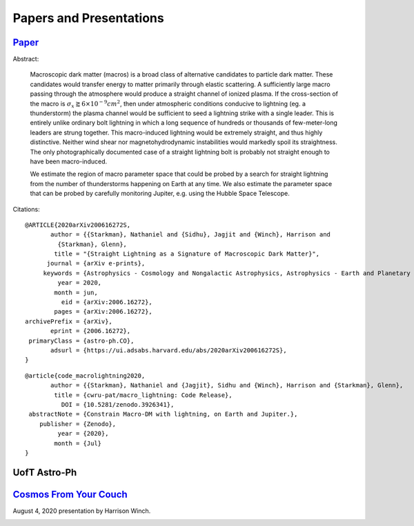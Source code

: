 .. _papers-and-presentations:

Papers and Presentations
========================

.. _paper-macro_induced_lightning:

`Paper`_
--------

.. _Paper: https://github.com/nstarman/macro_lightning_paper/tree/master

Abstract:

	Macroscopic dark matter (macros) is a broad class of alternative candidates
	to particle dark matter. These candidates would transfer energy to matter
	primarily through  elastic scattering. A sufficiently large macro passing
	through the atmosphere would produce a straight channel of ionized plasma. If
	the cross-section of the macro is
	:math:`\sigma_x \gtrapprox 6 \times 10^{-9} cm^2`, then under atmospheric
	conditions conducive to lightning (eg. a thunderstorm) the plasma channel
	would be sufficient to seed a lightning strike with a single leader. This is
	entirely unlike ordinary bolt lightning in which a long sequence of hundreds
	or thousands of few-meter-long leaders are strung together. This
	macro-induced lightning would be extremely straight, and thus highly
	distinctive. Neither wind shear nor magnetohydrodynamic instabilities would
	markedly spoil its straightness. The only photographically documented case of
	a straight lightning bolt is probably not straight enough to have been
	macro-induced.

	We estimate the region of macro parameter space that could be probed by a
	search for straight lightning from the number of thunderstorms happening on
	Earth at any time. We also estimate the parameter space that can be probed by
	carefully monitoring Jupiter, e.g. using the Hubble Space Telescope.


Citations:

::

	@ARTICLE{2020arXiv200616272S,
	       author = {{Starkman}, Nathaniel and {Sidhu}, Jagjit and {Winch}, Harrison and
	         {Starkman}, Glenn},
	        title = "{Straight Lightning as a Signature of Macroscopic Dark Matter}",
	      journal = {arXiv e-prints},
	     keywords = {Astrophysics - Cosmology and Nongalactic Astrophysics, Astrophysics - Earth and Planetary Astrophysics, Astrophysics - Instrumentation and Methods for Astrophysics},
	         year = 2020,
	        month = jun,
	          eid = {arXiv:2006.16272},
	        pages = {arXiv:2006.16272},
	archivePrefix = {arXiv},
	       eprint = {2006.16272},
	 primaryClass = {astro-ph.CO},
	       adsurl = {https://ui.adsabs.harvard.edu/abs/2020arXiv200616272S},
	}

::

	@article{code_macrolightning2020,
	       author = {{Starkman}, Nathaniel and {Jagjit}, Sidhu and {Winch}, Harrison and {Starkman}, Glenn},
	        title = {cwru-pat/macro_lightning: Code Release},
	          DOI = {10.5281/zenodo.3926341},
	 abstractNote = {Constrain Macro-DM with lightning, on Earth and Jupiter.},
	    publisher = {Zenodo},
	         year = {2020},
	        month = {Jul}
	}


.. _presentation-astro-ph:

UofT Astro-Ph
-------------

.. _UofT Astro-Ph: UofT%20Astro-Ph

.. image:: UofT_Astro-Ph/figures/front-image.png
	:target: https://docs.google.com/presentation/d/e/2PACX-1vTI8d41bkTyKu3zCwy86e7K5bkGmoKphf2rb6OeCQZNYnecoO2qLPaXyUE5TZqYHNrKOgoAIDeVQV3t/embed?start=true&loop=true&delayms=15000

..
	RST COMMANDS BELOW

.. BADGES

.. |Macro Lightning DOI| image:: https://zenodo.org/badge/275470390.svg
   :target: https://zenodo.org/badge/latestdoi/275470390



.. _presentation-cosmos-from-your-couch:

`Cosmos From Your Couch`_
--------------------------

.. _Cosmos From Your Couch: https://youtu.be/BMx37lWvnIo?t=1267

August 4, 2020 presentation by Harrison Winch.

.. image:: cosmos_from_your_couch/figures/cosmos_from_your_couch.jpg
	:target: https://youtu.be/BMx37lWvnIo?t=1267
	:align: center
	:scale: 120 %
